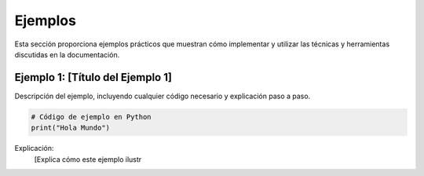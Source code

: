 Ejemplos
========

Esta sección proporciona ejemplos prácticos que muestran cómo implementar y utilizar las técnicas y herramientas discutidas en la documentación.

Ejemplo 1: [Título del Ejemplo 1]
---------------------------------

Descripción del ejemplo, incluyendo cualquier código necesario y explicación paso a paso.

.. code-block:: python

    # Código de ejemplo en Python
    print("Hola Mundo")

Explicación:
    [Explica cómo este ejemplo ilustr
